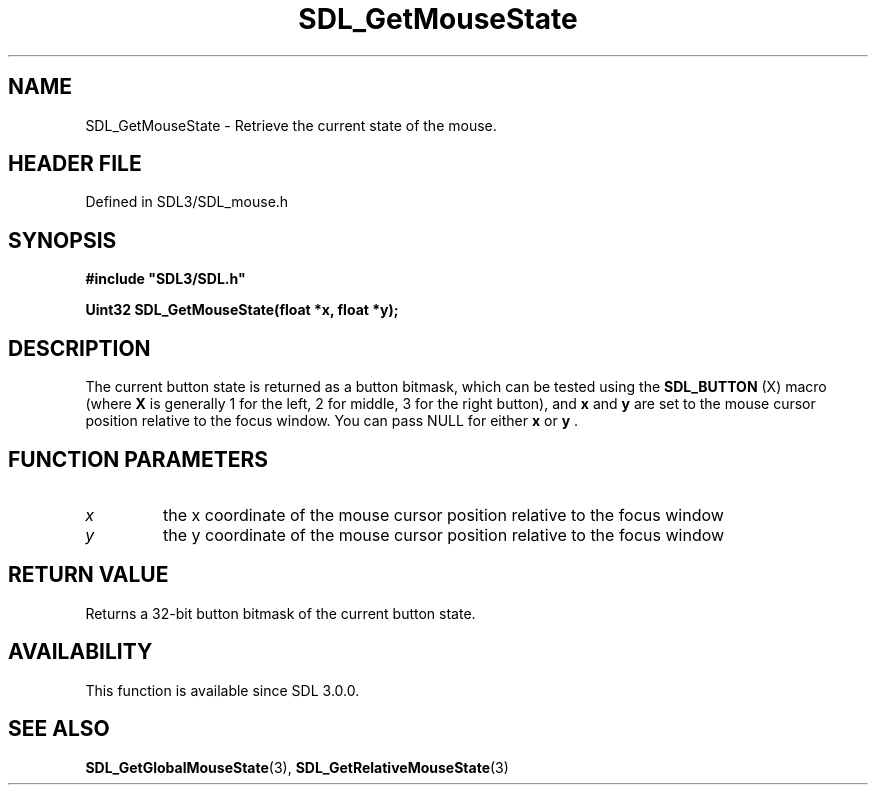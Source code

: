 .\" This manpage content is licensed under Creative Commons
.\"  Attribution 4.0 International (CC BY 4.0)
.\"   https://creativecommons.org/licenses/by/4.0/
.\" This manpage was generated from SDL's wiki page for SDL_GetMouseState:
.\"   https://wiki.libsdl.org/SDL_GetMouseState
.\" Generated with SDL/build-scripts/wikiheaders.pl
.\"  revision SDL-3.1.2-no-vcs
.\" Please report issues in this manpage's content at:
.\"   https://github.com/libsdl-org/sdlwiki/issues/new
.\" Please report issues in the generation of this manpage from the wiki at:
.\"   https://github.com/libsdl-org/SDL/issues/new?title=Misgenerated%20manpage%20for%20SDL_GetMouseState
.\" SDL can be found at https://libsdl.org/
.de URL
\$2 \(laURL: \$1 \(ra\$3
..
.if \n[.g] .mso www.tmac
.TH SDL_GetMouseState 3 "SDL 3.1.2" "Simple Directmedia Layer" "SDL3 FUNCTIONS"
.SH NAME
SDL_GetMouseState \- Retrieve the current state of the mouse\[char46]
.SH HEADER FILE
Defined in SDL3/SDL_mouse\[char46]h

.SH SYNOPSIS
.nf
.B #include \(dqSDL3/SDL.h\(dq
.PP
.BI "Uint32 SDL_GetMouseState(float *x, float *y);
.fi
.SH DESCRIPTION
The current button state is returned as a button bitmask, which can be
tested using the 
.BR SDL_BUTTON
(X) macro (where
.BR X
is generally
1 for the left, 2 for middle, 3 for the right button), and
.BR x
and
.BR y
are
set to the mouse cursor position relative to the focus window\[char46] You can pass
NULL for either
.BR x
or
.BR y
\[char46]

.SH FUNCTION PARAMETERS
.TP
.I x
the x coordinate of the mouse cursor position relative to the focus window
.TP
.I y
the y coordinate of the mouse cursor position relative to the focus window
.SH RETURN VALUE
Returns a 32-bit button bitmask of the current button state\[char46]

.SH AVAILABILITY
This function is available since SDL 3\[char46]0\[char46]0\[char46]

.SH SEE ALSO
.BR SDL_GetGlobalMouseState (3),
.BR SDL_GetRelativeMouseState (3)
